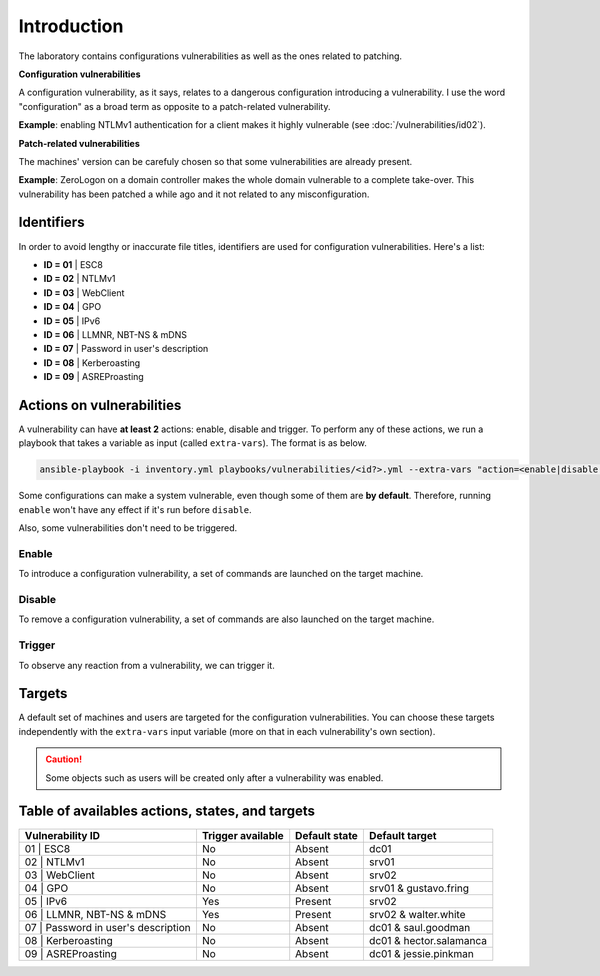 ############
Introduction
############
The laboratory contains configurations vulnerabilities as well
as the ones related to patching.

**Configuration vulnerabilities**

A configuration vulnerability, as it says, relates to
a dangerous configuration introducing a vulnerability.
I use the word "configuration" as a broad term as
opposite to a patch-related vulnerability.

**Example**: enabling NTLMv1 authentication for a client makes it highly
vulnerable (see :doc:`/vulnerabilities/id02`).

**Patch-related vulnerabilities**

The machines' version can be carefuly chosen so that some
vulnerabilities are already present.

**Example**: ZeroLogon on a domain controller makes the whole
domain vulnerable to a complete take-over.
This vulnerability has been patched a while ago and it not
related to any misconfiguration.

Identifiers
###########
In order to avoid lengthy or inaccurate file titles, identifiers
are used for configuration vulnerabilities.
Here's a list:

* **ID = 01** | ESC8
* **ID = 02** | NTLMv1
* **ID = 03** | WebClient
* **ID = 04** | GPO
* **ID = 05** | IPv6
* **ID = 06** | LLMNR, NBT-NS & mDNS
* **ID = 07** | Password in user's description
* **ID = 08** | Kerberoasting
* **ID = 09** | ASREProasting

Actions on vulnerabilities
##########################
A vulnerability can have **at least 2** actions: enable, disable and trigger.
To perform any of these actions, we run a playbook that takes a variable
as input (called ``extra-vars``).
The format is as below.

.. code-block::

    ansible-playbook -i inventory.yml playbooks/vulnerabilities/<id?>.yml --extra-vars "action=<enable|disable|trigger>"

Some configurations can make a system vulnerable, even though some of them are **by default**.
Therefore, running ``enable`` won't have any effect if it's run before ``disable``.

Also, some vulnerabilities don't need to be triggered.

Enable
======
To introduce a configuration vulnerability, a set of commands are launched on the target machine.

Disable
=======
To remove a configuration vulnerability, a set of commands are also launched on the target machine.

Trigger
=======
To observe any reaction from a vulnerability, we can trigger it.

Targets
#######
A default set of machines and users are targeted for the configuration vulnerabilities.
You can choose these targets independently with the ``extra-vars`` input variable
(more on that in each vulnerability's own section).

.. caution::

  Some objects such as users will be created only after a vulnerability was enabled.
  
Table of availables actions, states, and targets
################################################
.. list-table::
    :header-rows: 1

    * - Vulnerability ID
      - Trigger available
      - Default state
      - Default target
    * - 01 | ESC8
      - No
      - Absent
      - dc01
    * - 02 | NTLMv1
      - No
      - Absent
      - srv01
    * - 03 | WebClient
      - No
      - Absent
      - srv02
    * - 04 | GPO
      - No
      - Absent
      - srv01 & gustavo.fring
    * - 05 | IPv6
      - Yes
      - Present
      - srv02
    * - 06 | LLMNR, NBT-NS & mDNS
      - Yes
      - Present
      - srv02 & walter.white
    * - 07 | Password in user's description
      - No
      - Absent
      - dc01 & saul.goodman
    * - 08 | Kerberoasting
      - No
      - Absent
      - dc01 & hector.salamanca
    * - 09 | ASREProasting
      - No
      - Absent
      - dc01 & jessie.pinkman